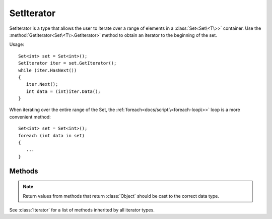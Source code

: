 .. ****************************************************************************
.. CUI
..
.. The Advanced Framework for Simulation, Integration, and Modeling (AFSIM)
..
.. The use, dissemination or disclosure of data in this file is subject to
.. limitation or restriction. See accompanying README and LICENSE for details.
.. ****************************************************************************

SetIterator
-----------

.. class:: SetIterator inherits Iterator

SetIterator is a type that allows the user to iterate over a range of elements in a :class:`Set<Set\<T\>>` container. Use the :method:`GetIterator<Set\<T\>.GetIterator>` method to obtain an iterator to the beginning of the set.

Usage::

   Set<int> set = Set<int>();
   SetIterator iter = set.GetIterator();
   while (iter.HasNext())
   {
      iter.Next();
      int data = (int)iter.Data();
   }

When iterating over the entire range of the Set, the :ref:`foreach<docs/script:\<foreach-loop\>>` loop is a more convenient method::

   Set<int> set = Set<int>();
   foreach (int data in set)
   {
      ...
   }

Methods
=======

.. note:: Return values from methods that return :class:`Object` should be cast to the correct data type.

.. method:: bool HasPrev()

   Returns true if another element exists before the current element.

.. method:: Object Prev()

   Decrements the iterator to the previous element and returns its associated data, which should be cast to the data type of the Set before usage. If at the beginning of the set and no previous element exists, invalid data is returned, so :method:`HasPrev()<SetIterator.HasPrev>` should be queried before using this method.

.. method:: Object Data()

   Returns the data associated with the current element, which should be cast to the data type of the Set before usage.

See :class:`Iterator` for a list of methods inherited by all iterator types.

